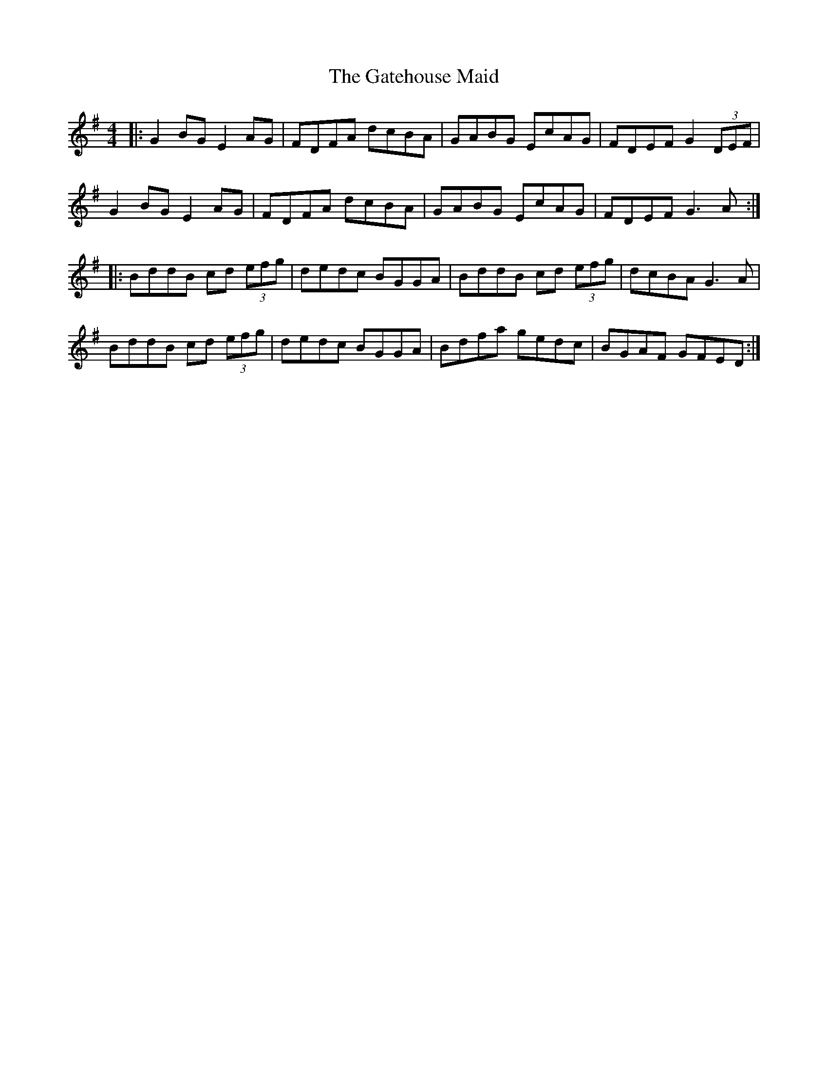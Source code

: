 X: 14888
T: Gatehouse Maid, The
R: reel
M: 4/4
K: Gmajor
|:G2 BG E2 AG|FDFA dcBA|GABG EcAG|FDEF G2 (3DEF|
G2 BG E2 AG|FDFA dcBA|GABG EcAG|FDEF G3 A:|
|:BddB cd (3efg|dedc BGGA|BddB cd (3efg|dcBA G3 A|
BddB cd (3efg|dedc BGGA|Bdfa gedc|BGAF GFED:|

